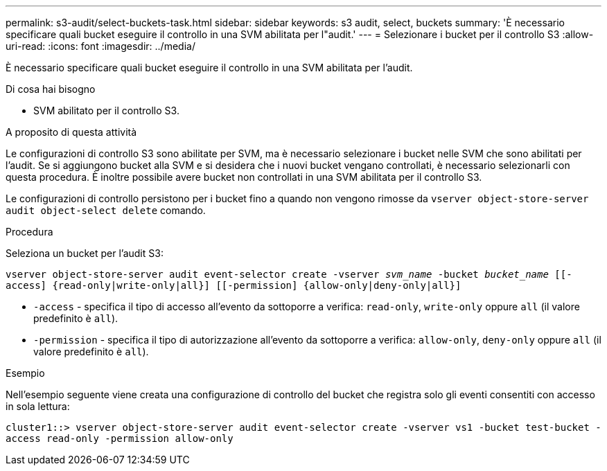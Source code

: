 ---
permalink: s3-audit/select-buckets-task.html 
sidebar: sidebar 
keywords: s3 audit, select, buckets 
summary: 'È necessario specificare quali bucket eseguire il controllo in una SVM abilitata per l"audit.' 
---
= Selezionare i bucket per il controllo S3
:allow-uri-read: 
:icons: font
:imagesdir: ../media/


[role="lead"]
È necessario specificare quali bucket eseguire il controllo in una SVM abilitata per l'audit.

.Di cosa hai bisogno
* SVM abilitato per il controllo S3.


.A proposito di questa attività
Le configurazioni di controllo S3 sono abilitate per SVM, ma è necessario selezionare i bucket nelle SVM che sono abilitati per l'audit. Se si aggiungono bucket alla SVM e si desidera che i nuovi bucket vengano controllati, è necessario selezionarli con questa procedura. È inoltre possibile avere bucket non controllati in una SVM abilitata per il controllo S3.

Le configurazioni di controllo persistono per i bucket fino a quando non vengono rimosse da `vserver object-store-server audit object-select delete` comando.

.Procedura
Seleziona un bucket per l'audit S3:

`vserver object-store-server audit event-selector create -vserver _svm_name_ -bucket _bucket_name_ [[-access] {read-only|write-only|all}] [[-permission] {allow-only|deny-only|all}]`

* `-access` - specifica il tipo di accesso all'evento da sottoporre a verifica: `read-only`, `write-only` oppure `all` (il valore predefinito è `all`).
* `-permission` - specifica il tipo di autorizzazione all'evento da sottoporre a verifica: `allow-only`, `deny-only` oppure `all` (il valore predefinito è `all`).


.Esempio
Nell'esempio seguente viene creata una configurazione di controllo del bucket che registra solo gli eventi consentiti con accesso in sola lettura:

`cluster1::> vserver object-store-server audit event-selector create -vserver vs1 -bucket test-bucket -access read-only -permission allow-only`
